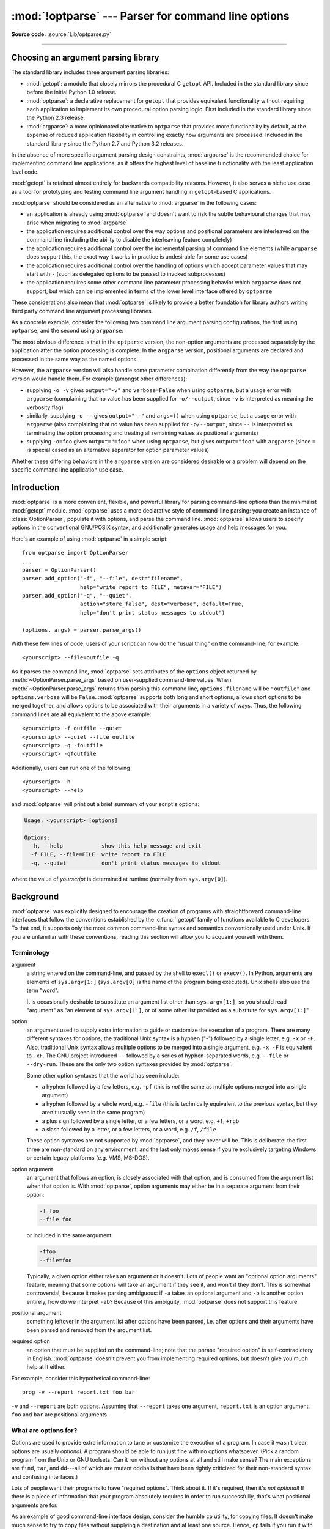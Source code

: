 :mod:`!optparse` --- Parser for command line options
====================================================

.. module:: optparse
   :synopsis: Command-line option parsing library.

.. moduleauthor:: Greg Ward <gward@python.net>
.. sectionauthor:: Greg Ward <gward@python.net>

**Source code:** :source:`Lib/optparse.py`

--------------

.. _choosing-an-argument-parser:

Choosing an argument parsing library
------------------------------------

The standard library includes three argument parsing libraries:

* :mod:`getopt`: a module that closely mirrors the procedural C ``getopt`` API.
  Included in the standard library since before the initial Python 1.0 release.
* :mod:`optparse`: a declarative replacement for ``getopt`` that
  provides equivalent functionality without requiring each application
  to implement its own procedural option parsing logic. First included
  in the standard library since the Python 2.3 release.
* :mod:`argparse`: a more opinionated alternative to ``optparse`` that
  provides more functionality by default, at the expense of reduced application
  flexibility in controlling exactly how arguments are processed. Included in
  the standard library since the Python 2.7 and Python 3.2 releases.

In the absence of more specific argument parsing design constraints, :mod:`argparse`
is the recommended choice for implementing command line applications, as it offers
the highest level of baseline functionality with the least application level code.

:mod:`getopt` is retained almost entirely for backwards compatibility reasons.
However, it also serves a niche use case as a tool for prototyping and testing
command line argument handling in ``getopt``-based C applications.

:mod:`optparse` should be considered as an alternative to :mod:`argparse` in the
following cases:

* an application is already using :mod:`optparse` and doesn't want to risk the
  subtle behavioural changes that may arise when migrating to :mod:`argparse`
* the application requires additional control over the way options and
  positional parameters are interleaved on the command line (including
  the ability to disable the interleaving feature completely)
* the application requires additional control over the incremental parsing
  of command line elements (while ``argparse`` does support this, the
  exact way it works in practice is undesirable for some use cases)
* the application requires additional control over the handling of options
  which accept parameter values that may start with ``-`` (such as delegated
  options to be passed to invoked subprocesses)
* the application requires some other command line parameter processing
  behavior which ``argparse`` does not support, but which can be implemented
  in terms of the lower level interface offered by ``optparse``

These considerations also mean that :mod:`optparse` is likely to provide a
better foundation for library authors writing third party command line
argument processing libraries.

As a concrete example, consider the following two command line argument
parsing configurations, the first using ``optparse``, and the second
using ``argparse``:

.. testcode::

   import optparse

   if __name__ == '__main__':
       parser = optparse.OptionParser()
       parser.add_option('-o', '--output')
       parser.add_option('-v', dest='verbose', action='store_true')
       opts, args = parser.parse_args()
       process(args, output=opts.output, verbose=opts.verbose)

.. testcode::

   import argparse

   if __name__ == '__main__':
       parser = argparse.ArgumentParser()
       parser.add_argument('-o', '--output')
       parser.add_argument('-v', dest='verbose', action='store_true')
       parser.add_argument('rest', nargs='*')
       args = parser.parse_args()
       process(args.rest, output=args.output, verbose=args.verbose)

The most obvious difference is that in the ``optparse`` version, the non-option
arguments are processed separately by the application after the option processing
is complete. In the ``argparse`` version, positional arguments are declared and
processed in the same way as the named options.

However, the ``argparse`` version will also handle some parameter combination
differently from the way the ``optparse`` version would handle them.
For example (amongst other differences):

* supplying ``-o -v`` gives ``output="-v"`` and ``verbose=False``
  when using ``optparse``, but a usage error with ``argparse``
  (complaining that no value has been supplied for ``-o/--output``,
  since ``-v`` is interpreted as meaning the verbosity flag)
* similarly, supplying ``-o --`` gives ``output="--"`` and ``args=()``
  when using ``optparse``, but a usage error with ``argparse``
  (also complaining that no value has been supplied for ``-o/--output``,
  since ``--`` is interpreted as terminating the option processing
  and treating all remaining values as positional arguments)
* supplying ``-o=foo`` gives ``output="=foo"`` when using ``optparse``,
  but gives ``output="foo"`` with ``argparse`` (since ``=`` is special
  cased as an alternative separator for option parameter values)

Whether these differing behaviors in the ``argparse`` version are
considered desirable or a problem will depend on the specific command line
application use case.

.. seealso::

    :pypi:`click` is a third party argument processing library (originally
    based on ``optparse``), which allows command line applications to be
    developed as a set of decorated command implementation functions.

    Other third party libraries, such as :pypi:`typer` or :pypi:`msgspec-click`,
    allow command line interfaces to be specified in ways that more effectively
    integrate with static checking of Python type annotations.


Introduction
------------

:mod:`optparse` is a more convenient, flexible, and powerful library for parsing
command-line options than the minimalist :mod:`getopt` module.
:mod:`optparse` uses a more declarative style of command-line parsing:
you create an instance of :class:`OptionParser`,
populate it with options, and parse the command line.
:mod:`optparse` allows users to specify options in the conventional
GNU/POSIX syntax, and additionally generates usage and help messages for you.

Here's an example of using :mod:`optparse` in a simple script::

   from optparse import OptionParser
   ...
   parser = OptionParser()
   parser.add_option("-f", "--file", dest="filename",
                     help="write report to FILE", metavar="FILE")
   parser.add_option("-q", "--quiet",
                     action="store_false", dest="verbose", default=True,
                     help="don't print status messages to stdout")

   (options, args) = parser.parse_args()

With these few lines of code, users of your script can now do the "usual thing"
on the command-line, for example::

   <yourscript> --file=outfile -q

As it parses the command line, :mod:`optparse` sets attributes of the
``options`` object returned by :meth:`~OptionParser.parse_args` based on user-supplied
command-line values.  When :meth:`~OptionParser.parse_args` returns from parsing this command
line, ``options.filename`` will be ``"outfile"`` and ``options.verbose`` will be
``False``.  :mod:`optparse` supports both long and short options, allows short
options to be merged together, and allows options to be associated with their
arguments in a variety of ways.  Thus, the following command lines are all
equivalent to the above example::

   <yourscript> -f outfile --quiet
   <yourscript> --quiet --file outfile
   <yourscript> -q -foutfile
   <yourscript> -qfoutfile

Additionally, users can run one of the following ::

   <yourscript> -h
   <yourscript> --help

and :mod:`optparse` will print out a brief summary of your script's options:

.. code-block:: text

   Usage: <yourscript> [options]

   Options:
     -h, --help            show this help message and exit
     -f FILE, --file=FILE  write report to FILE
     -q, --quiet           don't print status messages to stdout

where the value of *yourscript* is determined at runtime (normally from
``sys.argv[0]``).


.. _optparse-background:

Background
----------

:mod:`optparse` was explicitly designed to encourage the creation of programs
with straightforward command-line interfaces that follow the conventions
established by the :c:func:`!getopt` family of functions available to C developers.
To that end, it supports only the most common command-line syntax and semantics
conventionally used under Unix.  If you are unfamiliar with these conventions,
reading this section will allow you to acquaint yourself with them.


.. _optparse-terminology:

Terminology
^^^^^^^^^^^

argument
   a string entered on the command-line, and passed by the shell to ``execl()``
   or ``execv()``.  In Python, arguments are elements of ``sys.argv[1:]``
   (``sys.argv[0]`` is the name of the program being executed).  Unix shells
   also use the term "word".

   It is occasionally desirable to substitute an argument list other than
   ``sys.argv[1:]``, so you should read "argument" as "an element of
   ``sys.argv[1:]``, or of some other list provided as a substitute for
   ``sys.argv[1:]``".

option
   an argument used to supply extra information to guide or customize the
   execution of a program.  There are many different syntaxes for options; the
   traditional Unix syntax is a hyphen ("-") followed by a single letter,
   e.g. ``-x`` or ``-F``.  Also, traditional Unix syntax allows multiple
   options to be merged into a single argument, e.g. ``-x -F`` is equivalent
   to ``-xF``.  The GNU project introduced ``--`` followed by a series of
   hyphen-separated words, e.g. ``--file`` or ``--dry-run``.  These are the
   only two option syntaxes provided by :mod:`optparse`.

   Some other option syntaxes that the world has seen include:

   * a hyphen followed by a few letters, e.g. ``-pf`` (this is *not* the same
     as multiple options merged into a single argument)

   * a hyphen followed by a whole word, e.g. ``-file`` (this is technically
     equivalent to the previous syntax, but they aren't usually seen in the same
     program)

   * a plus sign followed by a single letter, or a few letters, or a word, e.g.
     ``+f``, ``+rgb``

   * a slash followed by a letter, or a few letters, or a word, e.g. ``/f``,
     ``/file``

   These option syntaxes are not supported by :mod:`optparse`, and they never
   will be.  This is deliberate: the first three are non-standard on any
   environment, and the last only makes sense if you're exclusively targeting
   Windows or certain legacy platforms (e.g. VMS, MS-DOS).

option argument
   an argument that follows an option, is closely associated with that option,
   and is consumed from the argument list when that option is. With
   :mod:`optparse`, option arguments may either be in a separate argument from
   their option:

   .. code-block:: text

      -f foo
      --file foo

   or included in the same argument:

   .. code-block:: text

      -ffoo
      --file=foo

   Typically, a given option either takes an argument or it doesn't. Lots of
   people want an "optional option arguments" feature, meaning that some options
   will take an argument if they see it, and won't if they don't.  This is
   somewhat controversial, because it makes parsing ambiguous: if ``-a`` takes
   an optional argument and ``-b`` is another option entirely, how do we
   interpret ``-ab``?  Because of this ambiguity, :mod:`optparse` does not
   support this feature.

positional argument
   something leftover in the argument list after options have been parsed, i.e.
   after options and their arguments have been parsed and removed from the
   argument list.

required option
   an option that must be supplied on the command-line; note that the phrase
   "required option" is self-contradictory in English.  :mod:`optparse` doesn't
   prevent you from implementing required options, but doesn't give you much
   help at it either.

For example, consider this hypothetical command-line::

   prog -v --report report.txt foo bar

``-v`` and ``--report`` are both options.  Assuming that ``--report``
takes one argument, ``report.txt`` is an option argument.  ``foo`` and
``bar`` are positional arguments.


.. _optparse-what-options-for:

What are options for?
^^^^^^^^^^^^^^^^^^^^^

Options are used to provide extra information to tune or customize the execution
of a program.  In case it wasn't clear, options are usually *optional*.  A
program should be able to run just fine with no options whatsoever.  (Pick a
random program from the Unix or GNU toolsets.  Can it run without any options at
all and still make sense?  The main exceptions are ``find``, ``tar``, and
``dd``\ ---all of which are mutant oddballs that have been rightly criticized
for their non-standard syntax and confusing interfaces.)

Lots of people want their programs to have "required options".  Think about it.
If it's required, then it's *not optional*!  If there is a piece of information
that your program absolutely requires in order to run successfully, that's what
positional arguments are for.

As an example of good command-line interface design, consider the humble ``cp``
utility, for copying files.  It doesn't make much sense to try to copy files
without supplying a destination and at least one source. Hence, ``cp`` fails if
you run it with no arguments.  However, it has a flexible, useful syntax that
does not require any options at all::

   cp SOURCE DEST
   cp SOURCE ... DEST-DIR

You can get pretty far with just that.  Most ``cp`` implementations provide a
bunch of options to tweak exactly how the files are copied: you can preserve
mode and modification time, avoid following symlinks, ask before clobbering
existing files, etc.  But none of this distracts from the core mission of
``cp``, which is to copy either one file to another, or several files to another
directory.


.. _optparse-what-positional-arguments-for:

What are positional arguments for?
^^^^^^^^^^^^^^^^^^^^^^^^^^^^^^^^^^

Positional arguments are for those pieces of information that your program
absolutely, positively requires to run.

A good user interface should have as few absolute requirements as possible.  If
your program requires 17 distinct pieces of information in order to run
successfully, it doesn't much matter *how* you get that information from the
user---most people will give up and walk away before they successfully run the
program.  This applies whether the user interface is a command-line, a
configuration file, or a GUI: if you make that many demands on your users, most
of them will simply give up.

In short, try to minimize the amount of information that users are absolutely
required to supply---use sensible defaults whenever possible.  Of course, you
also want to make your programs reasonably flexible.  That's what options are
for.  Again, it doesn't matter if they are entries in a config file, widgets in
the "Preferences" dialog of a GUI, or command-line options---the more options
you implement, the more flexible your program is, and the more complicated its
implementation becomes.  Too much flexibility has drawbacks as well, of course;
too many options can overwhelm users and make your code much harder to maintain.


.. _optparse-tutorial:

Tutorial
--------

While :mod:`optparse` is quite flexible and powerful, it's also straightforward
to use in most cases.  This section covers the code patterns that are common to
any :mod:`optparse`\ -based program.

First, you need to import the OptionParser class; then, early in the main
program, create an OptionParser instance::

   from optparse import OptionParser
   ...
   parser = OptionParser()

Then you can start defining options.  The basic syntax is::

   parser.add_option(opt_str, ...,
                     attr=value, ...)

Each option has one or more option strings, such as ``-f`` or ``--file``,
and several option attributes that tell :mod:`optparse` what to expect and what
to do when it encounters that option on the command line.

Typically, each option will have one short option string and one long option
string, e.g.::

   parser.add_option("-f", "--file", ...)

You're free to define as many short option strings and as many long option
strings as you like (including zero), as long as there is at least one option
string overall.

The option strings passed to :meth:`OptionParser.add_option` are effectively
labels for the
option defined by that call.  For brevity, we will frequently refer to
*encountering an option* on the command line; in reality, :mod:`optparse`
encounters *option strings* and looks up options from them.

Once all of your options are defined, instruct :mod:`optparse` to parse your
program's command line::

   (options, args) = parser.parse_args()

(If you like, you can pass a custom argument list to :meth:`~OptionParser.parse_args`, but
that's rarely necessary: by default it uses ``sys.argv[1:]``.)

:meth:`~OptionParser.parse_args` returns two values:

* ``options``, an object containing values for all of your options---e.g. if
  ``--file`` takes a single string argument, then ``options.file`` will be the
  filename supplied by the user, or ``None`` if the user did not supply that
  option

* ``args``, the list of positional arguments leftover after parsing options

This tutorial section only covers the four most important option attributes:
:attr:`~Option.action`, :attr:`~Option.type`, :attr:`~Option.dest`
(destination), and :attr:`~Option.help`. Of these, :attr:`~Option.action` is the
most fundamental.


.. _optparse-understanding-option-actions:

Understanding option actions
^^^^^^^^^^^^^^^^^^^^^^^^^^^^

Actions tell :mod:`optparse` what to do when it encounters an option on the
command line.  There is a fixed set of actions hard-coded into :mod:`optparse`;
adding new actions is an advanced topic covered in section
:ref:`optparse-extending-optparse`.  Most actions tell :mod:`optparse` to store
a value in some variable---for example, take a string from the command line and
store it in an attribute of ``options``.

If you don't specify an option action, :mod:`optparse` defaults to ``store``.


.. _optparse-store-action:

The store action
^^^^^^^^^^^^^^^^

The most common option action is ``store``, which tells :mod:`optparse` to take
the next argument (or the remainder of the current argument), ensure that it is
of the correct type, and store it to your chosen destination.

For example::

   parser.add_option("-f", "--file",
                     action="store", type="string", dest="filename")

Now let's make up a fake command line and ask :mod:`optparse` to parse it::

   args = ["-f", "foo.txt"]
   (options, args) = parser.parse_args(args)

When :mod:`optparse` sees the option string ``-f``, it consumes the next
argument, ``foo.txt``, and stores it in ``options.filename``.  So, after this
call to :meth:`~OptionParser.parse_args`, ``options.filename`` is ``"foo.txt"``.

Some other option types supported by :mod:`optparse` are ``int`` and ``float``.
Here's an option that expects an integer argument::

   parser.add_option("-n", type="int", dest="num")

Note that this option has no long option string, which is perfectly acceptable.
Also, there's no explicit action, since the default is ``store``.

Let's parse another fake command-line.  This time, we'll jam the option argument
right up against the option: since ``-n42`` (one argument) is equivalent to
``-n 42`` (two arguments), the code ::

   (options, args) = parser.parse_args(["-n42"])
   print(options.num)

will print ``42``.

If you don't specify a type, :mod:`optparse` assumes ``string``.  Combined with
the fact that the default action is ``store``, that means our first example can
be a lot shorter::

   parser.add_option("-f", "--file", dest="filename")

If you don't supply a destination, :mod:`optparse` figures out a sensible
default from the option strings: if the first long option string is
``--foo-bar``, then the default destination is ``foo_bar``.  If there are no
long option strings, :mod:`optparse` looks at the first short option string: the
default destination for ``-f`` is ``f``.

:mod:`optparse` also includes the built-in ``complex`` type.  Adding
types is covered in section :ref:`optparse-extending-optparse`.


.. _optparse-handling-boolean-options:

Handling boolean (flag) options
^^^^^^^^^^^^^^^^^^^^^^^^^^^^^^^

Flag options---set a variable to true or false when a particular option is
seen---are quite common.  :mod:`optparse` supports them with two separate actions,
``store_true`` and ``store_false``.  For example, you might have a ``verbose``
flag that is turned on with ``-v`` and off with ``-q``::

   parser.add_option("-v", action="store_true", dest="verbose")
   parser.add_option("-q", action="store_false", dest="verbose")

Here we have two different options with the same destination, which is perfectly
OK.  (It just means you have to be a bit careful when setting default
values---see below.)

When :mod:`optparse` encounters ``-v`` on the command line, it sets
``options.verbose`` to ``True``; when it encounters ``-q``,
``options.verbose`` is set to ``False``.


.. _optparse-other-actions:

Other actions
^^^^^^^^^^^^^

Some other actions supported by :mod:`optparse` are:

``"store_const"``
   store a constant value, pre-set via :attr:`Option.const`

``"append"``
   append this option's argument to a list

``"count"``
   increment a counter by one

``"callback"``
   call a specified function

These are covered in section :ref:`optparse-reference-guide`,
and section :ref:`optparse-option-callbacks`.


.. _optparse-default-values:

Default values
^^^^^^^^^^^^^^

All of the above examples involve setting some variable (the "destination") when
certain command-line options are seen.  What happens if those options are never
seen?  Since we didn't supply any defaults, they are all set to ``None``.  This
is usually fine, but sometimes you want more control.  :mod:`optparse` lets you
supply a default value for each destination, which is assigned before the
command line is parsed.

First, consider the verbose/quiet example.  If we want :mod:`optparse` to set
``verbose`` to ``True`` unless ``-q`` is seen, then we can do this::

   parser.add_option("-v", action="store_true", dest="verbose", default=True)
   parser.add_option("-q", action="store_false", dest="verbose")

Since default values apply to the *destination* rather than to any particular
option, and these two options happen to have the same destination, this is
exactly equivalent::

   parser.add_option("-v", action="store_true", dest="verbose")
   parser.add_option("-q", action="store_false", dest="verbose", default=True)

Consider this::

   parser.add_option("-v", action="store_true", dest="verbose", default=False)
   parser.add_option("-q", action="store_false", dest="verbose", default=True)

Again, the default value for ``verbose`` will be ``True``: the last default
value supplied for any particular destination is the one that counts.

A clearer way to specify default values is the :meth:`set_defaults` method of
OptionParser, which you can call at any time before calling
:meth:`~OptionParser.parse_args`::

   parser.set_defaults(verbose=True)
   parser.add_option(...)
   (options, args) = parser.parse_args()

As before, the last value specified for a given option destination is the one
that counts.  For clarity, try to use one method or the other of setting default
values, not both.


.. _optparse-generating-help:

Generating help
^^^^^^^^^^^^^^^

:mod:`optparse`'s ability to generate help and usage text automatically is
useful for creating user-friendly command-line interfaces.  All you have to do
is supply a :attr:`~Option.help` value for each option, and optionally a short
usage message for your whole program.  Here's an OptionParser populated with
user-friendly (documented) options::

   usage = "usage: %prog [options] arg1 arg2"
   parser = OptionParser(usage=usage)
   parser.add_option("-v", "--verbose",
                     action="store_true", dest="verbose", default=True,
                     help="make lots of noise [default]")
   parser.add_option("-q", "--quiet",
                     action="store_false", dest="verbose",
                     help="be vewwy quiet (I'm hunting wabbits)")
   parser.add_option("-f", "--filename",
                     metavar="FILE", help="write output to FILE")
   parser.add_option("-m", "--mode",
                     default="intermediate",
                     help="interaction mode: novice, intermediate, "
                          "or expert [default: %default]")

If :mod:`optparse` encounters either ``-h`` or ``--help`` on the
command-line, or if you just call :meth:`parser.print_help`, it prints the
following to standard output:

.. code-block:: text

   Usage: <yourscript> [options] arg1 arg2

   Options:
     -h, --help            show this help message and exit
     -v, --verbose         make lots of noise [default]
     -q, --quiet           be vewwy quiet (I'm hunting wabbits)
     -f FILE, --filename=FILE
                           write output to FILE
     -m MODE, --mode=MODE  interaction mode: novice, intermediate, or
                           expert [default: intermediate]

(If the help output is triggered by a help option, :mod:`optparse` exits after
printing the help text.)

There's a lot going on here to help :mod:`optparse` generate the best possible
help message:

* the script defines its own usage message::

     usage = "usage: %prog [options] arg1 arg2"

  :mod:`optparse` expands ``%prog`` in the usage string to the name of the
  current program, i.e. ``os.path.basename(sys.argv[0])``.  The expanded string
  is then printed before the detailed option help.

  If you don't supply a usage string, :mod:`optparse` uses a bland but sensible
  default: ``"Usage: %prog [options]"``, which is fine if your script doesn't
  take any positional arguments.

* every option defines a help string, and doesn't worry about
  line-wrapping---\ :mod:`optparse` takes care of wrapping lines and making
  the help output look good.

* options that take a value indicate this fact in their automatically generated
  help message, e.g. for the "mode" option::

     -m MODE, --mode=MODE

  Here, "MODE" is called the meta-variable: it stands for the argument that the
  user is expected to supply to ``-m``/``--mode``.  By default,
  :mod:`optparse` converts the destination variable name to uppercase and uses
  that for the meta-variable.  Sometimes, that's not what you want---for
  example, the ``--filename`` option explicitly sets ``metavar="FILE"``,
  resulting in this automatically generated option description::

     -f FILE, --filename=FILE

  This is important for more than just saving space, though: the manually
  written help text uses the meta-variable ``FILE`` to clue the user in that
  there's a connection between the semi-formal syntax ``-f FILE`` and the informal
  semantic description "write output to FILE". This is a simple but effective
  way to make your help text a lot clearer and more useful for end users.

* options that have a default value can include ``%default`` in the help
  string---\ :mod:`optparse` will replace it with :func:`str` of the option's
  default value.  If an option has no default value (or the default value is
  ``None``), ``%default`` expands to ``none``.

Grouping Options
++++++++++++++++

When dealing with many options, it is convenient to group these options for
better help output.  An :class:`OptionParser` can contain several option groups,
each of which can contain several options.

An option group is obtained using the class :class:`OptionGroup`:

.. class:: OptionGroup(parser, title, description=None)

   where

   * parser is the :class:`OptionParser` instance the group will be inserted in
     to
   * title is the group title
   * description, optional, is a long description of the group

:class:`OptionGroup` inherits from :class:`OptionContainer` (like
:class:`OptionParser`) and so the :meth:`add_option` method can be used to add
an option to the group.

Once all the options are declared, using the :class:`OptionParser` method
:meth:`add_option_group` the group is added to the previously defined parser.

Continuing with the parser defined in the previous section, adding an
:class:`OptionGroup` to a parser is easy::

    group = OptionGroup(parser, "Dangerous Options",
                        "Caution: use these options at your own risk.  "
                        "It is believed that some of them bite.")
    group.add_option("-g", action="store_true", help="Group option.")
    parser.add_option_group(group)

This would result in the following help output:

.. code-block:: text

   Usage: <yourscript> [options] arg1 arg2

   Options:
     -h, --help            show this help message and exit
     -v, --verbose         make lots of noise [default]
     -q, --quiet           be vewwy quiet (I'm hunting wabbits)
     -f FILE, --filename=FILE
                           write output to FILE
     -m MODE, --mode=MODE  interaction mode: novice, intermediate, or
                           expert [default: intermediate]

     Dangerous Options:
       Caution: use these options at your own risk.  It is believed that some
       of them bite.

       -g                  Group option.

A bit more complete example might involve using more than one group: still
extending the previous example::

    group = OptionGroup(parser, "Dangerous Options",
                        "Caution: use these options at your own risk.  "
                        "It is believed that some of them bite.")
    group.add_option("-g", action="store_true", help="Group option.")
    parser.add_option_group(group)

    group = OptionGroup(parser, "Debug Options")
    group.add_option("-d", "--debug", action="store_true",
                     help="Print debug information")
    group.add_option("-s", "--sql", action="store_true",
                     help="Print all SQL statements executed")
    group.add_option("-e", action="store_true", help="Print every action done")
    parser.add_option_group(group)

that results in the following output:

.. code-block:: text

   Usage: <yourscript> [options] arg1 arg2

   Options:
     -h, --help            show this help message and exit
     -v, --verbose         make lots of noise [default]
     -q, --quiet           be vewwy quiet (I'm hunting wabbits)
     -f FILE, --filename=FILE
                           write output to FILE
     -m MODE, --mode=MODE  interaction mode: novice, intermediate, or expert
                           [default: intermediate]

     Dangerous Options:
       Caution: use these options at your own risk.  It is believed that some
       of them bite.

       -g                  Group option.

     Debug Options:
       -d, --debug         Print debug information
       -s, --sql           Print all SQL statements executed
       -e                  Print every action done

Another interesting method, in particular when working programmatically with
option groups is:

.. method:: OptionParser.get_option_group(opt_str)

   Return the :class:`OptionGroup` to which the short or long option
   string *opt_str* (e.g. ``'-o'`` or ``'--option'``) belongs. If
   there's no such :class:`OptionGroup`, return ``None``.

.. _optparse-printing-version-string:

Printing a version string
^^^^^^^^^^^^^^^^^^^^^^^^^

Similar to the brief usage string, :mod:`optparse` can also print a version
string for your program.  You have to supply the string as the ``version``
argument to OptionParser::

   parser = OptionParser(usage="%prog [-f] [-q]", version="%prog 1.0")

``%prog`` is expanded just like it is in ``usage``.  Apart from that,
``version`` can contain anything you like.  When you supply it, :mod:`optparse`
automatically adds a ``--version`` option to your parser. If it encounters
this option on the command line, it expands your ``version`` string (by
replacing ``%prog``), prints it to stdout, and exits.

For example, if your script is called ``/usr/bin/foo``:

.. code-block:: shell-session

   $ /usr/bin/foo --version
   foo 1.0

The following two methods can be used to print and get the ``version`` string:

.. method:: OptionParser.print_version(file=None)

   Print the version message for the current program (``self.version``) to
   *file* (default stdout).  As with :meth:`print_usage`, any occurrence
   of ``%prog`` in ``self.version`` is replaced with the name of the current
   program.  Does nothing if ``self.version`` is empty or undefined.

.. method:: OptionParser.get_version()

   Same as :meth:`print_version` but returns the version string instead of
   printing it.


.. _optparse-how-optparse-handles-errors:

How :mod:`optparse` handles errors
^^^^^^^^^^^^^^^^^^^^^^^^^^^^^^^^^^

There are two broad classes of errors that :mod:`optparse` has to worry about:
programmer errors and user errors.  Programmer errors are usually erroneous
calls to :func:`OptionParser.add_option`, e.g. invalid option strings, unknown
option attributes, missing option attributes, etc.  These are dealt with in the
usual way: raise an exception (either :exc:`optparse.OptionError` or
:exc:`TypeError`) and let the program crash.

Handling user errors is much more important, since they are guaranteed to happen
no matter how stable your code is.  :mod:`optparse` can automatically detect
some user errors, such as bad option arguments (passing ``-n 4x`` where
``-n`` takes an integer argument), missing arguments (``-n`` at the end
of the command line, where ``-n`` takes an argument of any type).  Also,
you can call :func:`OptionParser.error` to signal an application-defined error
condition::

   (options, args) = parser.parse_args()
   ...
   if options.a and options.b:
       parser.error("options -a and -b are mutually exclusive")

In either case, :mod:`optparse` handles the error the same way: it prints the
program's usage message and an error message to standard error and exits with
error status 2.

Consider the first example above, where the user passes ``4x`` to an option
that takes an integer:

.. code-block:: shell-session

   $ /usr/bin/foo -n 4x
   Usage: foo [options]

   foo: error: option -n: invalid integer value: '4x'

Or, where the user fails to pass a value at all:

.. code-block:: shell-session

   $ /usr/bin/foo -n
   Usage: foo [options]

   foo: error: -n option requires an argument

:mod:`optparse`\ -generated error messages take care always to mention the
option involved in the error; be sure to do the same when calling
:func:`OptionParser.error` from your application code.

If :mod:`optparse`'s default error-handling behaviour does not suit your needs,
you'll need to subclass OptionParser and override its :meth:`~OptionParser.exit`
and/or :meth:`~OptionParser.error` methods.


.. _optparse-putting-it-all-together:

Putting it all together
^^^^^^^^^^^^^^^^^^^^^^^

Here's what :mod:`optparse`\ -based scripts usually look like::

   from optparse import OptionParser
   ...
   def main():
       usage = "usage: %prog [options] arg"
       parser = OptionParser(usage)
       parser.add_option("-f", "--file", dest="filename",
                         help="read data from FILENAME")
       parser.add_option("-v", "--verbose",
                         action="store_true", dest="verbose")
       parser.add_option("-q", "--quiet",
                         action="store_false", dest="verbose")
       ...
       (options, args) = parser.parse_args()
       if len(args) != 1:
           parser.error("incorrect number of arguments")
       if options.verbose:
           print("reading %s..." % options.filename)
       ...

   if __name__ == "__main__":
       main()


.. _optparse-reference-guide:

Reference Guide
---------------


.. _optparse-creating-parser:

Creating the parser
^^^^^^^^^^^^^^^^^^^

The first step in using :mod:`optparse` is to create an OptionParser instance.

.. class:: OptionParser(...)

   The OptionParser constructor has no required arguments, but a number of
   optional keyword arguments.  You should always pass them as keyword
   arguments, i.e. do not rely on the order in which the arguments are declared.

   ``usage`` (default: ``"%prog [options]"``)
      The usage summary to print when your program is run incorrectly or with a
      help option.  When :mod:`optparse` prints the usage string, it expands
      ``%prog`` to ``os.path.basename(sys.argv[0])`` (or to ``prog`` if you
      passed that keyword argument).  To suppress a usage message, pass the
      special value :const:`optparse.SUPPRESS_USAGE`.

   ``option_list`` (default: ``[]``)
      A list of Option objects to populate the parser with.  The options in
      ``option_list`` are added after any options in ``standard_option_list`` (a
      class attribute that may be set by OptionParser subclasses), but before
      any version or help options. Deprecated; use :meth:`add_option` after
      creating the parser instead.

   ``option_class`` (default: optparse.Option)
      Class to use when adding options to the parser in :meth:`add_option`.

   ``version`` (default: ``None``)
      A version string to print when the user supplies a version option. If you
      supply a true value for ``version``, :mod:`optparse` automatically adds a
      version option with the single option string ``--version``.  The
      substring ``%prog`` is expanded the same as for ``usage``.

   ``conflict_handler`` (default: ``"error"``)
      Specifies what to do when options with conflicting option strings are
      added to the parser; see section
      :ref:`optparse-conflicts-between-options`.

   ``description`` (default: ``None``)
      A paragraph of text giving a brief overview of your program.
      :mod:`optparse` reformats this paragraph to fit the current terminal width
      and prints it when the user requests help (after ``usage``, but before the
      list of options).

   ``formatter`` (default: a new :class:`IndentedHelpFormatter`)
      An instance of optparse.HelpFormatter that will be used for printing help
      text.  :mod:`optparse` provides two concrete classes for this purpose:
      IndentedHelpFormatter and TitledHelpFormatter.

   ``add_help_option`` (default: ``True``)
      If true, :mod:`optparse` will add a help option (with option strings ``-h``
      and ``--help``) to the parser.

   ``prog``
      The string to use when expanding ``%prog`` in ``usage`` and ``version``
      instead of ``os.path.basename(sys.argv[0])``.

   ``epilog`` (default: ``None``)
      A paragraph of help text to print after the option help.

.. _optparse-populating-parser:

Populating the parser
^^^^^^^^^^^^^^^^^^^^^

There are several ways to populate the parser with options.  The preferred way
is by using :meth:`OptionParser.add_option`, as shown in section
:ref:`optparse-tutorial`.  :meth:`add_option` can be called in one of two ways:

* pass it an Option instance (as returned by :func:`make_option`)

* pass it any combination of positional and keyword arguments that are
  acceptable to :func:`make_option` (i.e., to the Option constructor), and it
  will create the Option instance for you

The other alternative is to pass a list of pre-constructed Option instances to
the OptionParser constructor, as in::

   option_list = [
       make_option("-f", "--filename",
                   action="store", type="string", dest="filename"),
       make_option("-q", "--quiet",
                   action="store_false", dest="verbose"),
       ]
   parser = OptionParser(option_list=option_list)

(:func:`make_option` is a factory function for creating Option instances;
currently it is an alias for the Option constructor.  A future version of
:mod:`optparse` may split Option into several classes, and :func:`make_option`
will pick the right class to instantiate.  Do not instantiate Option directly.)


.. _optparse-defining-options:

Defining options
^^^^^^^^^^^^^^^^

Each Option instance represents a set of synonymous command-line option strings,
e.g. ``-f`` and ``--file``.  You can specify any number of short or
long option strings, but you must specify at least one overall option string.

The canonical way to create an :class:`Option` instance is with the
:meth:`add_option` method of :class:`OptionParser`.

.. method:: OptionParser.add_option(option)
            OptionParser.add_option(*opt_str, attr=value, ...)

   To define an option with only a short option string::

      parser.add_option("-f", attr=value, ...)

   And to define an option with only a long option string::

      parser.add_option("--foo", attr=value, ...)

   The keyword arguments define attributes of the new Option object.  The most
   important option attribute is :attr:`~Option.action`, and it largely
   determines which other attributes are relevant or required.  If you pass
   irrelevant option attributes, or fail to pass required ones, :mod:`optparse`
   raises an :exc:`OptionError` exception explaining your mistake.

   An option's *action* determines what :mod:`optparse` does when it encounters
   this option on the command-line.  The standard option actions hard-coded into
   :mod:`optparse` are:

   ``"store"``
      store this option's argument (default)

   ``"store_const"``
      store a constant value, pre-set via :attr:`Option.const`

   ``"store_true"``
      store ``True``

   ``"store_false"``
      store ``False``

   ``"append"``
      append this option's argument to a list

   ``"append_const"``
      append a constant value to a list, pre-set via :attr:`Option.const`

   ``"count"``
      increment a counter by one

   ``"callback"``
      call a specified function

   ``"help"``
      print a usage message including all options and the documentation for them

   (If you don't supply an action, the default is ``"store"``.  For this action,
   you may also supply :attr:`~Option.type` and :attr:`~Option.dest` option
   attributes; see :ref:`optparse-standard-option-actions`.)

As you can see, most actions involve storing or updating a value somewhere.
:mod:`optparse` always creates a special object for this, conventionally called
``options``, which is an instance of :class:`optparse.Values`.

.. class:: Values

   An object holding parsed argument names and values as attributes.
   Normally created by calling when calling :meth:`OptionParser.parse_args`,
   and can be overridden by a custom subclass passed to the *values* argument of
   :meth:`OptionParser.parse_args` (as described in :ref:`optparse-parsing-arguments`).

Option
arguments (and various other values) are stored as attributes of this object,
according to the :attr:`~Option.dest` (destination) option attribute.

For example, when you call ::

   parser.parse_args()

one of the first things :mod:`optparse` does is create the ``options`` object::

   options = Values()

If one of the options in this parser is defined with ::

   parser.add_option("-f", "--file", action="store", type="string", dest="filename")

and the command-line being parsed includes any of the following::

   -ffoo
   -f foo
   --file=foo
   --file foo

then :mod:`optparse`, on seeing this option, will do the equivalent of ::

   options.filename = "foo"

The :attr:`~Option.type` and :attr:`~Option.dest` option attributes are almost
as important as :attr:`~Option.action`, but :attr:`~Option.action` is the only
one that makes sense for *all* options.


.. _optparse-option-attributes:

Option attributes
^^^^^^^^^^^^^^^^^

.. class:: Option

   A single command line argument,
   with various attributes passed by keyword to the constructor.
   Normally created with :meth:`OptionParser.add_option` rather than directly,
   and can be overridden by a custom class via the *option_class* argument
   to :class:`OptionParser`.

The following option attributes may be passed as keyword arguments to
:meth:`OptionParser.add_option`.  If you pass an option attribute that is not
relevant to a particular option, or fail to pass a required option attribute,
:mod:`optparse` raises :exc:`OptionError`.

.. attribute:: Option.action

   (default: ``"store"``)

   Determines :mod:`optparse`'s behaviour when this option is seen on the
   command line; the available options are documented :ref:`here
   <optparse-standard-option-actions>`.

.. attribute:: Option.type

   (default: ``"string"``)

   The argument type expected by this option (e.g., ``"string"`` or ``"int"``);
   the available option types are documented :ref:`here
   <optparse-standard-option-types>`.

.. attribute:: Option.dest

   (default: derived from option strings)

   If the option's action implies writing or modifying a value somewhere, this
   tells :mod:`optparse` where to write it: :attr:`~Option.dest` names an
   attribute of the ``options`` object that :mod:`optparse` builds as it parses
   the command line.

.. attribute:: Option.default

   The value to use for this option's destination if the option is not seen on
   the command line.  See also :meth:`OptionParser.set_defaults`.

.. attribute:: Option.nargs

   (default: 1)

   How many arguments of type :attr:`~Option.type` should be consumed when this
   option is seen.  If > 1, :mod:`optparse` will store a tuple of values to
   :attr:`~Option.dest`.

.. attribute:: Option.const

   For actions that store a constant value, the constant value to store.

.. attribute:: Option.choices

   For options of type ``"choice"``, the list of strings the user may choose
   from.

.. attribute:: Option.callback

   For options with action ``"callback"``, the callable to call when this option
   is seen.  See section :ref:`optparse-option-callbacks` for detail on the
   arguments passed to the callable.

.. attribute:: Option.callback_args
               Option.callback_kwargs

   Additional positional and keyword arguments to pass to ``callback`` after the
   four standard callback arguments.

.. attribute:: Option.help

   Help text to print for this option when listing all available options after
   the user supplies a :attr:`~Option.help` option (such as ``--help``).  If
   no help text is supplied, the option will be listed without help text.  To
   hide this option, use the special value :const:`optparse.SUPPRESS_HELP`.

.. attribute:: Option.metavar

   (default: derived from option strings)

   Stand-in for the option argument(s) to use when printing help text.  See
   section :ref:`optparse-tutorial` for an example.


.. _optparse-standard-option-actions:

Standard option actions
^^^^^^^^^^^^^^^^^^^^^^^

The various option actions all have slightly different requirements and effects.
Most actions have several relevant option attributes which you may specify to
guide :mod:`optparse`'s behaviour; a few have required attributes, which you
must specify for any option using that action.

* ``"store"`` [relevant: :attr:`~Option.type`, :attr:`~Option.dest`,
  :attr:`~Option.nargs`, :attr:`~Option.choices`]

  The option must be followed by an argument, which is converted to a value
  according to :attr:`~Option.type` and stored in :attr:`~Option.dest`.  If
  :attr:`~Option.nargs` > 1, multiple arguments will be consumed from the
  command line; all will be converted according to :attr:`~Option.type` and
  stored to :attr:`~Option.dest` as a tuple.  See the
  :ref:`optparse-standard-option-types` section.

  If :attr:`~Option.choices` is supplied (a list or tuple of strings), the type
  defaults to ``"choice"``.

  If :attr:`~Option.type` is not supplied, it defaults to ``"string"``.

  If :attr:`~Option.dest` is not supplied, :mod:`optparse` derives a destination
  from the first long option string (e.g., ``--foo-bar`` implies
  ``foo_bar``). If there are no long option strings, :mod:`optparse` derives a
  destination from the first short option string (e.g., ``-f`` implies ``f``).

  Example::

     parser.add_option("-f")
     parser.add_option("-p", type="float", nargs=3, dest="point")

  As it parses the command line ::

     -f foo.txt -p 1 -3.5 4 -fbar.txt

  :mod:`optparse` will set ::

     options.f = "foo.txt"
     options.point = (1.0, -3.5, 4.0)
     options.f = "bar.txt"

* ``"store_const"`` [required: :attr:`~Option.const`; relevant:
  :attr:`~Option.dest`]

  The value :attr:`~Option.const` is stored in :attr:`~Option.dest`.

  Example::

     parser.add_option("-q", "--quiet",
                       action="store_const", const=0, dest="verbose")
     parser.add_option("-v", "--verbose",
                       action="store_const", const=1, dest="verbose")
     parser.add_option("--noisy",
                       action="store_const", const=2, dest="verbose")

  If ``--noisy`` is seen, :mod:`optparse` will set  ::

     options.verbose = 2

* ``"store_true"`` [relevant: :attr:`~Option.dest`]

  A special case of ``"store_const"`` that stores ``True`` to
  :attr:`~Option.dest`.

* ``"store_false"`` [relevant: :attr:`~Option.dest`]

  Like ``"store_true"``, but stores ``False``.

  Example::

     parser.add_option("--clobber", action="store_true", dest="clobber")
     parser.add_option("--no-clobber", action="store_false", dest="clobber")

* ``"append"`` [relevant: :attr:`~Option.type`, :attr:`~Option.dest`,
  :attr:`~Option.nargs`, :attr:`~Option.choices`]

  The option must be followed by an argument, which is appended to the list in
  :attr:`~Option.dest`.  If no default value for :attr:`~Option.dest` is
  supplied, an empty list is automatically created when :mod:`optparse` first
  encounters this option on the command-line.  If :attr:`~Option.nargs` > 1,
  multiple arguments are consumed, and a tuple of length :attr:`~Option.nargs`
  is appended to :attr:`~Option.dest`.

  The defaults for :attr:`~Option.type` and :attr:`~Option.dest` are the same as
  for the ``"store"`` action.

  Example::

     parser.add_option("-t", "--tracks", action="append", type="int")

  If ``-t3`` is seen on the command-line, :mod:`optparse` does the equivalent
  of::

     options.tracks = []
     options.tracks.append(int("3"))

  If, a little later on, ``--tracks=4`` is seen, it does::

     options.tracks.append(int("4"))

  The ``append`` action calls the ``append`` method on the current value of the
  option.  This means that any default value specified must have an ``append``
  method.  It also means that if the default value is non-empty, the default
  elements will be present in the parsed value for the option, with any values
  from the command line appended after those default values::

     >>> parser.add_option("--files", action="append", default=['~/.mypkg/defaults'])
     >>> opts, args = parser.parse_args(['--files', 'overrides.mypkg'])
     >>> opts.files
     ['~/.mypkg/defaults', 'overrides.mypkg']

* ``"append_const"`` [required: :attr:`~Option.const`; relevant:
  :attr:`~Option.dest`]

  Like ``"store_const"``, but the value :attr:`~Option.const` is appended to
  :attr:`~Option.dest`; as with ``"append"``, :attr:`~Option.dest` defaults to
  ``None``, and an empty list is automatically created the first time the option
  is encountered.

* ``"count"`` [relevant: :attr:`~Option.dest`]

  Increment the integer stored at :attr:`~Option.dest`.  If no default value is
  supplied, :attr:`~Option.dest` is set to zero before being incremented the
  first time.

  Example::

     parser.add_option("-v", action="count", dest="verbosity")

  The first time ``-v`` is seen on the command line, :mod:`optparse` does the
  equivalent of::

     options.verbosity = 0
     options.verbosity += 1

  Every subsequent occurrence of ``-v`` results in  ::

     options.verbosity += 1

* ``"callback"`` [required: :attr:`~Option.callback`; relevant:
  :attr:`~Option.type`, :attr:`~Option.nargs`, :attr:`~Option.callback_args`,
  :attr:`~Option.callback_kwargs`]

  Call the function specified by :attr:`~Option.callback`, which is called as ::

     func(option, opt_str, value, parser, *args, **kwargs)

  See section :ref:`optparse-option-callbacks` for more detail.

* ``"help"``

  Prints a complete help message for all the options in the current option
  parser.  The help message is constructed from the ``usage`` string passed to
  OptionParser's constructor and the :attr:`~Option.help` string passed to every
  option.

  If no :attr:`~Option.help` string is supplied for an option, it will still be
  listed in the help message.  To omit an option entirely, use the special value
  :const:`optparse.SUPPRESS_HELP`.

  :mod:`optparse` automatically adds a :attr:`~Option.help` option to all
  OptionParsers, so you do not normally need to create one.

  Example::

     from optparse import OptionParser, SUPPRESS_HELP

     # usually, a help option is added automatically, but that can
     # be suppressed using the add_help_option argument
     parser = OptionParser(add_help_option=False)

     parser.add_option("-h", "--help", action="help")
     parser.add_option("-v", action="store_true", dest="verbose",
                       help="Be moderately verbose")
     parser.add_option("--file", dest="filename",
                       help="Input file to read data from")
     parser.add_option("--secret", help=SUPPRESS_HELP)

  If :mod:`optparse` sees either ``-h`` or ``--help`` on the command line,
  it will print something like the following help message to stdout (assuming
  ``sys.argv[0]`` is ``"foo.py"``):

  .. code-block:: text

     Usage: foo.py [options]

     Options:
       -h, --help        Show this help message and exit
       -v                Be moderately verbose
       --file=FILENAME   Input file to read data from

  After printing the help message, :mod:`optparse` terminates your process with
  ``sys.exit(0)``.

* ``"version"``

  Prints the version number supplied to the OptionParser to stdout and exits.
  The version number is actually formatted and printed by the
  ``print_version()`` method of OptionParser.  Generally only relevant if the
  ``version`` argument is supplied to the OptionParser constructor.  As with
  :attr:`~Option.help` options, you will rarely create ``version`` options,
  since :mod:`optparse` automatically adds them when needed.


.. _optparse-standard-option-types:

Standard option types
^^^^^^^^^^^^^^^^^^^^^

:mod:`optparse` has five built-in option types: ``"string"``, ``"int"``,
``"choice"``, ``"float"`` and ``"complex"``.  If you need to add new
option types, see section :ref:`optparse-extending-optparse`.

Arguments to string options are not checked or converted in any way: the text on
the command line is stored in the destination (or passed to the callback) as-is.

Integer arguments (type ``"int"``) are parsed as follows:

* if the number starts with ``0x``, it is parsed as a hexadecimal number

* if the number starts with ``0``, it is parsed as an octal number

* if the number starts with ``0b``, it is parsed as a binary number

* otherwise, the number is parsed as a decimal number


The conversion is done by calling :func:`int` with the appropriate base (2, 8,
10, or 16).  If this fails, so will :mod:`optparse`, although with a more useful
error message.

``"float"`` and ``"complex"`` option arguments are converted directly with
:func:`float` and :func:`complex`, with similar error-handling.

``"choice"`` options are a subtype of ``"string"`` options.  The
:attr:`~Option.choices` option attribute (a sequence of strings) defines the
set of allowed option arguments.  :func:`optparse.check_choice` compares
user-supplied option arguments against this master list and raises
:exc:`OptionValueError` if an invalid string is given.


.. _optparse-parsing-arguments:

Parsing arguments
^^^^^^^^^^^^^^^^^

The whole point of creating and populating an OptionParser is to call its
:meth:`~OptionParser.parse_args` method.

.. method:: OptionParser.parse_args(args=None, values=None)

   Parse the command-line options found in *args*.

   The input parameters are

   ``args``
      the list of arguments to process (default: ``sys.argv[1:]``)

   ``values``
      a :class:`Values` object to store option arguments in (default: a
      new instance of :class:`Values`) -- if you give an existing object, the
      option defaults will not be initialized on it

   and the return value is a pair ``(options, args)`` where

   ``options``
      the same object that was passed in as *values*, or the ``optparse.Values``
      instance created by :mod:`optparse`

   ``args``
      the leftover positional arguments after all options have been processed

The most common usage is to supply neither keyword argument.  If you supply
``values``, it will be modified with repeated :func:`setattr` calls (roughly one
for every option argument stored to an option destination) and returned by
:meth:`~OptionParser.parse_args`.

If :meth:`~OptionParser.parse_args` encounters any errors in the argument list, it calls the
OptionParser's :meth:`error` method with an appropriate end-user error message.
This ultimately terminates your process with an exit status of 2 (the
traditional Unix exit status for command-line errors).


.. _optparse-querying-manipulating-option-parser:

Querying and manipulating your option parser
^^^^^^^^^^^^^^^^^^^^^^^^^^^^^^^^^^^^^^^^^^^^

The default behavior of the option parser can be customized slightly, and you
can also poke around your option parser and see what's there.  OptionParser
provides several methods to help you out:

.. method:: OptionParser.disable_interspersed_args()

   Set parsing to stop on the first non-option.  For example, if ``-a`` and
   ``-b`` are both simple options that take no arguments, :mod:`optparse`
   normally accepts this syntax::

      prog -a arg1 -b arg2

   and treats it as equivalent to  ::

      prog -a -b arg1 arg2

   To disable this feature, call :meth:`disable_interspersed_args`.  This
   restores traditional Unix syntax, where option parsing stops with the first
   non-option argument.

   Use this if you have a command processor which runs another command which has
   options of its own and you want to make sure these options don't get
   confused.  For example, each command might have a different set of options.

.. method:: OptionParser.enable_interspersed_args()

   Set parsing to not stop on the first non-option, allowing interspersing
   switches with command arguments.  This is the default behavior.

.. method:: OptionParser.get_option(opt_str)

   Returns the Option instance with the option string *opt_str*, or ``None`` if
   no options have that option string.

.. method:: OptionParser.has_option(opt_str)

   Return ``True`` if the OptionParser has an option with option string *opt_str*
   (e.g., ``-q`` or ``--verbose``).

.. method:: OptionParser.remove_option(opt_str)

   If the :class:`OptionParser` has an option corresponding to *opt_str*, that
   option is removed.  If that option provided any other option strings, all of
   those option strings become invalid. If *opt_str* does not occur in any
   option belonging to this :class:`OptionParser`, raises :exc:`ValueError`.


.. _optparse-conflicts-between-options:

Conflicts between options
^^^^^^^^^^^^^^^^^^^^^^^^^

If you're not careful, it's easy to define options with conflicting option
strings::

   parser.add_option("-n", "--dry-run", ...)
   ...
   parser.add_option("-n", "--noisy", ...)

(This is particularly true if you've defined your own OptionParser subclass with
some standard options.)

Every time you add an option, :mod:`optparse` checks for conflicts with existing
options.  If it finds any, it invokes the current conflict-handling mechanism.
You can set the conflict-handling mechanism either in the constructor::

   parser = OptionParser(..., conflict_handler=handler)

or with a separate call::

   parser.set_conflict_handler(handler)

The available conflict handlers are:

   ``"error"`` (default)
      assume option conflicts are a programming error and raise
      :exc:`OptionConflictError`

   ``"resolve"``
      resolve option conflicts intelligently (see below)


As an example, let's define an :class:`OptionParser` that resolves conflicts
intelligently and add conflicting options to it::

   parser = OptionParser(conflict_handler="resolve")
   parser.add_option("-n", "--dry-run", ..., help="do no harm")
   parser.add_option("-n", "--noisy", ..., help="be noisy")

At this point, :mod:`optparse` detects that a previously added option is already
using the ``-n`` option string.  Since ``conflict_handler`` is ``"resolve"``,
it resolves the situation by removing ``-n`` from the earlier option's list of
option strings.  Now ``--dry-run`` is the only way for the user to activate
that option.  If the user asks for help, the help message will reflect that::

   Options:
     --dry-run     do no harm
     ...
     -n, --noisy   be noisy

It's possible to whittle away the option strings for a previously added option
until there are none left, and the user has no way of invoking that option from
the command-line.  In that case, :mod:`optparse` removes that option completely,
so it doesn't show up in help text or anywhere else. Carrying on with our
existing OptionParser::

   parser.add_option("--dry-run", ..., help="new dry-run option")

At this point, the original ``-n``/``--dry-run`` option is no longer
accessible, so :mod:`optparse` removes it, leaving this help text::

   Options:
     ...
     -n, --noisy   be noisy
     --dry-run     new dry-run option


.. _optparse-cleanup:

Cleanup
^^^^^^^

OptionParser instances have several cyclic references.  This should not be a
problem for Python's garbage collector, but you may wish to break the cyclic
references explicitly by calling :meth:`~OptionParser.destroy` on your
OptionParser once you are done with it.  This is particularly useful in
long-running applications where large object graphs are reachable from your
OptionParser.


.. _optparse-other-methods:

Other methods
^^^^^^^^^^^^^

OptionParser supports several other public methods:

.. method:: OptionParser.set_usage(usage)

   Set the usage string according to the rules described above for the ``usage``
   constructor keyword argument.  Passing ``None`` sets the default usage
   string; use :const:`optparse.SUPPRESS_USAGE` to suppress a usage message.

.. method:: OptionParser.print_usage(file=None)

   Print the usage message for the current program (``self.usage``) to *file*
   (default stdout).  Any occurrence of the string ``%prog`` in ``self.usage``
   is replaced with the name of the current program.  Does nothing if
   ``self.usage`` is empty or not defined.

.. method:: OptionParser.get_usage()

   Same as :meth:`print_usage` but returns the usage string instead of
   printing it.

.. method:: OptionParser.set_defaults(dest=value, ...)

   Set default values for several option destinations at once.  Using
   :meth:`set_defaults` is the preferred way to set default values for options,
   since multiple options can share the same destination.  For example, if
   several "mode" options all set the same destination, any one of them can set
   the default, and the last one wins::

      parser.add_option("--advanced", action="store_const",
                        dest="mode", const="advanced",
                        default="novice")    # overridden below
      parser.add_option("--novice", action="store_const",
                        dest="mode", const="novice",
                        default="advanced")  # overrides above setting

   To avoid this confusion, use :meth:`set_defaults`::

      parser.set_defaults(mode="advanced")
      parser.add_option("--advanced", action="store_const",
                        dest="mode", const="advanced")
      parser.add_option("--novice", action="store_const",
                        dest="mode", const="novice")


.. _optparse-option-callbacks:

Option Callbacks
----------------

When :mod:`optparse`'s built-in actions and types aren't quite enough for your
needs, you have two choices: extend :mod:`optparse` or define a callback option.
Extending :mod:`optparse` is more general, but overkill for a lot of simple
cases.  Quite often a simple callback is all you need.

There are two steps to defining a callback option:

* define the option itself using the ``"callback"`` action

* write the callback; this is a function (or method) that takes at least four
  arguments, as described below


.. _optparse-defining-callback-option:

Defining a callback option
^^^^^^^^^^^^^^^^^^^^^^^^^^

As always, the easiest way to define a callback option is by using the
:meth:`OptionParser.add_option` method.  Apart from :attr:`~Option.action`, the
only option attribute you must specify is ``callback``, the function to call::

   parser.add_option("-c", action="callback", callback=my_callback)

``callback`` is a function (or other callable object), so you must have already
defined ``my_callback()`` when you create this callback option. In this simple
case, :mod:`optparse` doesn't even know if ``-c`` takes any arguments,
which usually means that the option takes no arguments---the mere presence of
``-c`` on the command-line is all it needs to know.  In some
circumstances, though, you might want your callback to consume an arbitrary
number of command-line arguments.  This is where writing callbacks gets tricky;
it's covered later in this section.

:mod:`optparse` always passes four particular arguments to your callback, and it
will only pass additional arguments if you specify them via
:attr:`~Option.callback_args` and :attr:`~Option.callback_kwargs`.  Thus, the
minimal callback function signature is::

   def my_callback(option, opt, value, parser):

The four arguments to a callback are described below.

There are several other option attributes that you can supply when you define a
callback option:

:attr:`~Option.type`
   has its usual meaning: as with the ``"store"`` or ``"append"`` actions, it
   instructs :mod:`optparse` to consume one argument and convert it to
   :attr:`~Option.type`.  Rather than storing the converted value(s) anywhere,
   though, :mod:`optparse` passes it to your callback function.

:attr:`~Option.nargs`
   also has its usual meaning: if it is supplied and > 1, :mod:`optparse` will
   consume :attr:`~Option.nargs` arguments, each of which must be convertible to
   :attr:`~Option.type`.  It then passes a tuple of converted values to your
   callback.

:attr:`~Option.callback_args`
   a tuple of extra positional arguments to pass to the callback

:attr:`~Option.callback_kwargs`
   a dictionary of extra keyword arguments to pass to the callback


.. _optparse-how-callbacks-called:

How callbacks are called
^^^^^^^^^^^^^^^^^^^^^^^^

All callbacks are called as follows::

   func(option, opt_str, value, parser, *args, **kwargs)

where

``option``
   is the Option instance that's calling the callback

``opt_str``
   is the option string seen on the command-line that's triggering the callback.
   (If an abbreviated long option was used, ``opt_str`` will be the full,
   canonical option string---e.g. if the user puts ``--foo`` on the
   command-line as an abbreviation for ``--foobar``, then ``opt_str`` will be
   ``"--foobar"``.)

``value``
   is the argument to this option seen on the command-line.  :mod:`optparse` will
   only expect an argument if :attr:`~Option.type` is set; the type of ``value`` will be
   the type implied by the option's type.  If :attr:`~Option.type` for this option is
   ``None`` (no argument expected), then ``value`` will be ``None``.  If :attr:`~Option.nargs`
   > 1, ``value`` will be a tuple of values of the appropriate type.

``parser``
   is the OptionParser instance driving the whole thing, mainly useful because
   you can access some other interesting data through its instance attributes:

   ``parser.largs``
      the current list of leftover arguments, ie. arguments that have been
      consumed but are neither options nor option arguments. Feel free to modify
      ``parser.largs``, e.g. by adding more arguments to it.  (This list will
      become ``args``, the second return value of :meth:`~OptionParser.parse_args`.)

   ``parser.rargs``
      the current list of remaining arguments, ie. with ``opt_str`` and
      ``value`` (if applicable) removed, and only the arguments following them
      still there.  Feel free to modify ``parser.rargs``, e.g. by consuming more
      arguments.

   ``parser.values``
      the object where option values are by default stored (an instance of
      optparse.OptionValues).  This lets callbacks use the same mechanism as the
      rest of :mod:`optparse` for storing option values; you don't need to mess
      around with globals or closures.  You can also access or modify the
      value(s) of any options already encountered on the command-line.

``args``
   is a tuple of arbitrary positional arguments supplied via the
   :attr:`~Option.callback_args` option attribute.

``kwargs``
   is a dictionary of arbitrary keyword arguments supplied via
   :attr:`~Option.callback_kwargs`.


.. _optparse-raising-errors-in-callback:

Raising errors in a callback
^^^^^^^^^^^^^^^^^^^^^^^^^^^^

The callback function should raise :exc:`OptionValueError` if there are any
problems with the option or its argument(s).  :mod:`optparse` catches this and
terminates the program, printing the error message you supply to stderr.  Your
message should be clear, concise, accurate, and mention the option at fault.
Otherwise, the user will have a hard time figuring out what they did wrong.


.. _optparse-callback-example-1:

Callback example 1: trivial callback
^^^^^^^^^^^^^^^^^^^^^^^^^^^^^^^^^^^^

Here's an example of a callback option that takes no arguments, and simply
records that the option was seen::

   def record_foo_seen(option, opt_str, value, parser):
       parser.values.saw_foo = True

   parser.add_option("--foo", action="callback", callback=record_foo_seen)

Of course, you could do that with the ``"store_true"`` action.


.. _optparse-callback-example-2:

Callback example 2: check option order
^^^^^^^^^^^^^^^^^^^^^^^^^^^^^^^^^^^^^^

Here's a slightly more interesting example: record the fact that ``-a`` is
seen, but blow up if it comes after ``-b`` in the command-line.  ::

   def check_order(option, opt_str, value, parser):
       if parser.values.b:
           raise OptionValueError("can't use -a after -b")
       parser.values.a = 1
   ...
   parser.add_option("-a", action="callback", callback=check_order)
   parser.add_option("-b", action="store_true", dest="b")


.. _optparse-callback-example-3:

Callback example 3: check option order (generalized)
^^^^^^^^^^^^^^^^^^^^^^^^^^^^^^^^^^^^^^^^^^^^^^^^^^^^

If you want to reuse this callback for several similar options (set a flag, but
blow up if ``-b`` has already been seen), it needs a bit of work: the error
message and the flag that it sets must be generalized.  ::

   def check_order(option, opt_str, value, parser):
       if parser.values.b:
           raise OptionValueError("can't use %s after -b" % opt_str)
       setattr(parser.values, option.dest, 1)
   ...
   parser.add_option("-a", action="callback", callback=check_order, dest='a')
   parser.add_option("-b", action="store_true", dest="b")
   parser.add_option("-c", action="callback", callback=check_order, dest='c')


.. _optparse-callback-example-4:

Callback example 4: check arbitrary condition
^^^^^^^^^^^^^^^^^^^^^^^^^^^^^^^^^^^^^^^^^^^^^

Of course, you could put any condition in there---you're not limited to checking
the values of already-defined options.  For example, if you have options that
should not be called when the moon is full, all you have to do is this::

   def check_moon(option, opt_str, value, parser):
       if is_moon_full():
           raise OptionValueError("%s option invalid when moon is full"
                                  % opt_str)
       setattr(parser.values, option.dest, 1)
   ...
   parser.add_option("--foo",
                     action="callback", callback=check_moon, dest="foo")

(The definition of ``is_moon_full()`` is left as an exercise for the reader.)


.. _optparse-callback-example-5:

Callback example 5: fixed arguments
^^^^^^^^^^^^^^^^^^^^^^^^^^^^^^^^^^^

Things get slightly more interesting when you define callback options that take
a fixed number of arguments.  Specifying that a callback option takes arguments
is similar to defining a ``"store"`` or ``"append"`` option: if you define
:attr:`~Option.type`, then the option takes one argument that must be
convertible to that type; if you further define :attr:`~Option.nargs`, then the
option takes :attr:`~Option.nargs` arguments.

Here's an example that just emulates the standard ``"store"`` action::

   def store_value(option, opt_str, value, parser):
       setattr(parser.values, option.dest, value)
   ...
   parser.add_option("--foo",
                     action="callback", callback=store_value,
                     type="int", nargs=3, dest="foo")

Note that :mod:`optparse` takes care of consuming 3 arguments and converting
them to integers for you; all you have to do is store them.  (Or whatever;
obviously you don't need a callback for this example.)


.. _optparse-callback-example-6:

Callback example 6: variable arguments
^^^^^^^^^^^^^^^^^^^^^^^^^^^^^^^^^^^^^^

Things get hairy when you want an option to take a variable number of arguments.
For this case, you must write a callback, as :mod:`optparse` doesn't provide any
built-in capabilities for it.  And you have to deal with certain intricacies of
conventional Unix command-line parsing that :mod:`optparse` normally handles for
you.  In particular, callbacks should implement the conventional rules for bare
``--`` and ``-`` arguments:

* either ``--`` or ``-`` can be option arguments

* bare ``--`` (if not the argument to some option): halt command-line
  processing and discard the ``--``

* bare ``-`` (if not the argument to some option): halt command-line
  processing but keep the ``-`` (append it to ``parser.largs``)

If you want an option that takes a variable number of arguments, there are
several subtle, tricky issues to worry about.  The exact implementation you
choose will be based on which trade-offs you're willing to make for your
application (which is why :mod:`optparse` doesn't support this sort of thing
directly).

Nevertheless, here's a stab at a callback for an option with variable
arguments::

    def vararg_callback(option, opt_str, value, parser):
        assert value is None
        value = []

        def floatable(str):
            try:
                float(str)
                return True
            except ValueError:
                return False

        for arg in parser.rargs:
            # stop on --foo like options
            if arg[:2] == "--" and len(arg) > 2:
                break
            # stop on -a, but not on -3 or -3.0
            if arg[:1] == "-" and len(arg) > 1 and not floatable(arg):
                break
            value.append(arg)

        del parser.rargs[:len(value)]
        setattr(parser.values, option.dest, value)

    ...
    parser.add_option("-c", "--callback", dest="vararg_attr",
                      action="callback", callback=vararg_callback)


.. _optparse-extending-optparse:

Extending :mod:`optparse`
-------------------------

Since the two major controlling factors in how :mod:`optparse` interprets
command-line options are the action and type of each option, the most likely
direction of extension is to add new actions and new types.


.. _optparse-adding-new-types:

Adding new types
^^^^^^^^^^^^^^^^

To add new types, you need to define your own subclass of :mod:`optparse`'s
:class:`Option` class.  This class has a couple of attributes that define
:mod:`optparse`'s types: :attr:`~Option.TYPES` and :attr:`~Option.TYPE_CHECKER`.

.. attribute:: Option.TYPES

   A tuple of type names; in your subclass, simply define a new tuple
   :attr:`TYPES` that builds on the standard one.

.. attribute:: Option.TYPE_CHECKER

   A dictionary mapping type names to type-checking functions.  A type-checking
   function has the following signature::

      def check_mytype(option, opt, value)

   where ``option`` is an :class:`Option` instance, ``opt`` is an option string
   (e.g., ``-f``), and ``value`` is the string from the command line that must
   be checked and converted to your desired type.  ``check_mytype()`` should
   return an object of the hypothetical type ``mytype``.  The value returned by
   a type-checking function will wind up in the OptionValues instance returned
   by :meth:`OptionParser.parse_args`, or be passed to a callback as the
   ``value`` parameter.

   Your type-checking function should raise :exc:`OptionValueError` if it
   encounters any problems.  :exc:`OptionValueError` takes a single string
   argument, which is passed as-is to :class:`OptionParser`'s :meth:`error`
   method, which in turn prepends the program name and the string ``"error:"``
   and prints everything to stderr before terminating the process.

Here's a silly example that demonstrates adding a ``"complex"`` option type to
parse Python-style complex numbers on the command line.  (This is even sillier
than it used to be, because :mod:`optparse` 1.3 added built-in support for
complex numbers, but never mind.)

First, the necessary imports::

   from copy import copy
   from optparse import Option, OptionValueError

You need to define your type-checker first, since it's referred to later (in the
:attr:`~Option.TYPE_CHECKER` class attribute of your Option subclass)::

   def check_complex(option, opt, value):
       try:
           return complex(value)
       except ValueError:
           raise OptionValueError(
               "option %s: invalid complex value: %r" % (opt, value))

Finally, the Option subclass::

   class MyOption (Option):
       TYPES = Option.TYPES + ("complex",)
       TYPE_CHECKER = copy(Option.TYPE_CHECKER)
       TYPE_CHECKER["complex"] = check_complex

(If we didn't make a :func:`copy` of :attr:`Option.TYPE_CHECKER`, we would end
up modifying the :attr:`~Option.TYPE_CHECKER` attribute of :mod:`optparse`'s
Option class.  This being Python, nothing stops you from doing that except good
manners and common sense.)

That's it!  Now you can write a script that uses the new option type just like
any other :mod:`optparse`\ -based script, except you have to instruct your
OptionParser to use MyOption instead of Option::

   parser = OptionParser(option_class=MyOption)
   parser.add_option("-c", type="complex")

Alternately, you can build your own option list and pass it to OptionParser; if
you don't use :meth:`add_option` in the above way, you don't need to tell
OptionParser which option class to use::

   option_list = [MyOption("-c", action="store", type="complex", dest="c")]
   parser = OptionParser(option_list=option_list)


.. _optparse-adding-new-actions:

Adding new actions
^^^^^^^^^^^^^^^^^^

Adding new actions is a bit trickier, because you have to understand that
:mod:`optparse` has a couple of classifications for actions:

"store" actions
   actions that result in :mod:`optparse` storing a value to an attribute of the
   current OptionValues instance; these options require a :attr:`~Option.dest`
   attribute to be supplied to the Option constructor.

"typed" actions
   actions that take a value from the command line and expect it to be of a
   certain type; or rather, a string that can be converted to a certain type.
   These options require a :attr:`~Option.type` attribute to the Option
   constructor.

These are overlapping sets: some default "store" actions are ``"store"``,
``"store_const"``, ``"append"``, and ``"count"``, while the default "typed"
actions are ``"store"``, ``"append"``, and ``"callback"``.

When you add an action, you need to categorize it by listing it in at least one
of the following class attributes of Option (all are lists of strings):

.. attribute:: Option.ACTIONS

   All actions must be listed in ACTIONS.

.. attribute:: Option.STORE_ACTIONS

   "store" actions are additionally listed here.

.. attribute:: Option.TYPED_ACTIONS

   "typed" actions are additionally listed here.

.. attribute:: Option.ALWAYS_TYPED_ACTIONS

   Actions that always take a type (i.e. whose options always take a value) are
   additionally listed here.  The only effect of this is that :mod:`optparse`
   assigns the default type, ``"string"``, to options with no explicit type
   whose action is listed in :attr:`ALWAYS_TYPED_ACTIONS`.

In order to actually implement your new action, you must override Option's
:meth:`take_action` method and add a case that recognizes your action.

For example, let's add an ``"extend"`` action.  This is similar to the standard
``"append"`` action, but instead of taking a single value from the command-line
and appending it to an existing list, ``"extend"`` will take multiple values in
a single comma-delimited string, and extend an existing list with them.  That
is, if ``--names`` is an ``"extend"`` option of type ``"string"``, the command
line ::

   --names=foo,bar --names blah --names ding,dong

would result in a list  ::

   ["foo", "bar", "blah", "ding", "dong"]

Again we define a subclass of Option::

   class MyOption(Option):

       ACTIONS = Option.ACTIONS + ("extend",)
       STORE_ACTIONS = Option.STORE_ACTIONS + ("extend",)
       TYPED_ACTIONS = Option.TYPED_ACTIONS + ("extend",)
       ALWAYS_TYPED_ACTIONS = Option.ALWAYS_TYPED_ACTIONS + ("extend",)

       def take_action(self, action, dest, opt, value, values, parser):
           if action == "extend":
               lvalue = value.split(",")
               values.ensure_value(dest, []).extend(lvalue)
           else:
               Option.take_action(
                   self, action, dest, opt, value, values, parser)

Features of note:

* ``"extend"`` both expects a value on the command-line and stores that value
  somewhere, so it goes in both :attr:`~Option.STORE_ACTIONS` and
  :attr:`~Option.TYPED_ACTIONS`.

* to ensure that :mod:`optparse` assigns the default type of ``"string"`` to
  ``"extend"`` actions, we put the ``"extend"`` action in
  :attr:`~Option.ALWAYS_TYPED_ACTIONS` as well.

* :meth:`MyOption.take_action` implements just this one new action, and passes
  control back to :meth:`Option.take_action` for the standard :mod:`optparse`
  actions.

* ``values`` is an instance of the optparse_parser.Values class, which provides
  the very useful :meth:`ensure_value` method. :meth:`ensure_value` is
  essentially :func:`getattr` with a safety valve; it is called as ::

     values.ensure_value(attr, value)

  If the ``attr`` attribute of ``values`` doesn't exist or is ``None``, then
  ensure_value() first sets it to ``value``, and then returns ``value``. This is
  very handy for actions like ``"extend"``, ``"append"``, and ``"count"``, all
  of which accumulate data in a variable and expect that variable to be of a
  certain type (a list for the first two, an integer for the latter).  Using
  :meth:`ensure_value` means that scripts using your action don't have to worry
  about setting a default value for the option destinations in question; they
  can just leave the default as ``None`` and :meth:`ensure_value` will take care of
  getting it right when it's needed.

Exceptions
----------

.. exception:: OptionError

   Raised if an :class:`Option` instance is created with invalid or
   inconsistent arguments.

.. exception:: OptionConflictError

   Raised if conflicting options are added to an :class:`OptionParser`.

.. exception:: OptionValueError

   Raised if an invalid option value is encountered on the command line.

.. exception:: BadOptionError

   Raised if an invalid option is passed on the command line.

.. exception:: AmbiguousOptionError

   Raised if an ambiguous option is passed on the command line.
